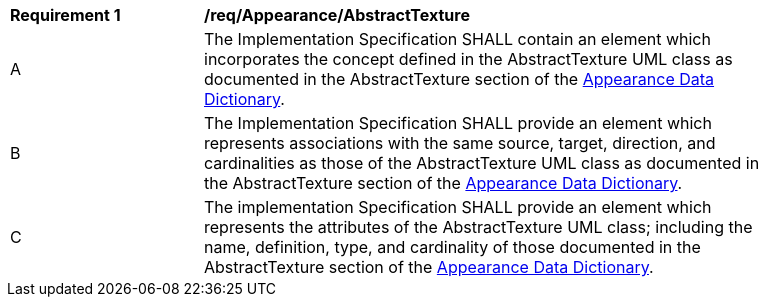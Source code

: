 [[req_Appearance_AbstractTexture]]
[width="90%",cols="2,6"]
|===
^|*Requirement  {counter:req-id}* |*/req/Appearance/AbstractTexture* 
^|A |The Implementation Specification SHALL contain an element which incorporates the concept defined in the AbstractTexture UML class as documented in the AbstractTexture section of the <<AbstractTexture-section,Appearance Data Dictionary>>.
^|B |The Implementation Specification SHALL provide an element which represents associations with the same source, target, direction, and cardinalities as those of the AbstractTexture UML class as documented in the AbstractTexture section of the <<AbstractTexture-section,Appearance Data Dictionary>>.
^|C |The implementation Specification SHALL provide an element which represents the attributes of the AbstractTexture UML class; including the name, definition, type, and cardinality of those documented in the AbstractTexture section of the <<AbstractTexture-section,Appearance Data Dictionary>>.
|===
